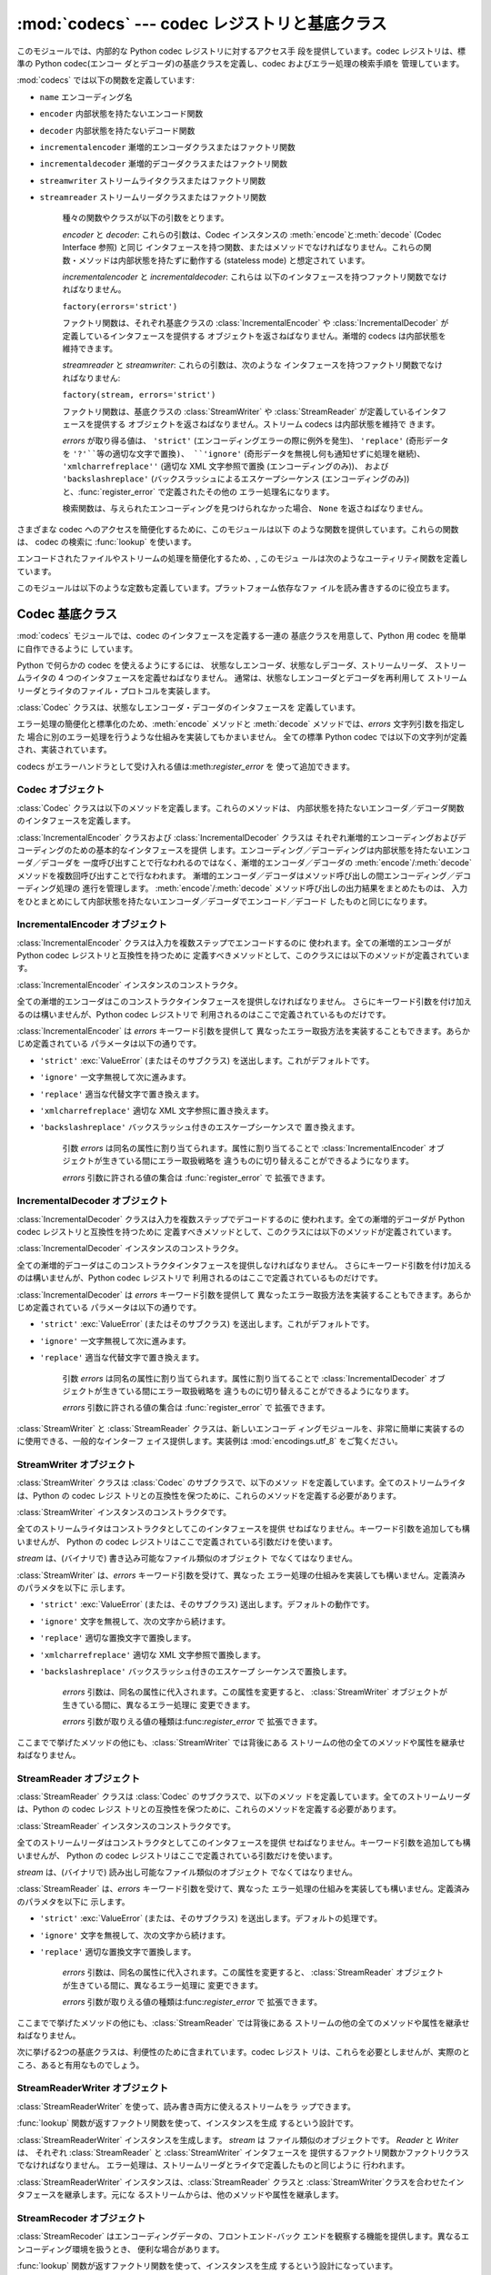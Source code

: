 
:mod:`codecs` --- codec レジストリと基底クラス
===================================

.. module:: codecs
   :synopsis: データやストリームのエンコード・デコード。
.. moduleauthor:: Marc-Andre Lemburg <mal@lemburg.com>
.. sectionauthor:: Marc-Andre Lemburg <mal@lemburg.com>
.. sectionauthor:: Martin v. Löwis <martin@v.loewis.de>


.. index::
   single: Unicode
   single: Codecs
   pair: Codecs; encode
   pair: Codecs; decode
   single: streams
   pair: stackable; streams

このモジュールでは、内部的な Python codec レジストリに対するアクセス手 段を提供しています。codec レジストリは、標準の Python
codec(エンコー ダとデコーダ)の基底クラスを定義し、codec およびエラー処理の検索手順を 管理しています。

:mod:`codecs` では以下の関数を定義しています:


.. function:: register(search_function)

   codec 検索関数を登録します。検索関数は第 1 引数にアルファベットの小文字 から成るエンコーディング名を取り、 以下の属性を持つ
   :class:`CodecInfo` オブジェクトを返します。

* ``name`` エンコーディング名

* ``encoder`` 内部状態を持たないエンコード関数

* ``decoder`` 内部状態を持たないデコード関数

* ``incrementalencoder`` 漸増的エンコーダクラスまたはファクトリ関数

* ``incrementaldecoder`` 漸増的デコーダクラスまたはファクトリ関数

* ``streamwriter`` ストリームライタクラスまたはファクトリ関数

* ``streamreader`` ストリームリーダクラスまたはファクトリ関数

   種々の関数やクラスが以下の引数をとります。

   *encoder* と *decoder*: これらの引数は、Codec インスタンスの :meth:`encode`と:meth:`decode`
   (Codec Interface 参照) と同じ インタフェースを持つ関数、またはメソッドでなければなりません。これらの関
   数・メソッドは内部状態を持たずに動作する (stateless mode) と想定されて います。

   *incrementalencoder* と *incrementaldecoder*: これらは
   以下のインタフェースを持つファクトリ関数でなければなりません。

   ``factory(errors='strict')``

   ファクトリ関数は、それぞれ基底クラスの :class:`IncrementalEncoder` や :class:`IncrementalDecoder`
   が定義しているインタフェースを提供する オブジェクトを返さねばなりません。漸増的 codecs は内部状態を維持できます。

   *streamreader* と *streamwriter*: これらの引数は、次のような インタフェースを持つファクトリ関数でなければなりません:

   ``factory(stream, errors='strict')``

   ファクトリ関数は、基底クラスの :class:`StreamWriter` や :class:`StreamReader`
   が定義しているインタフェースを提供する オブジェクトを返さねばなりません。ストリーム codecs は内部状態を維持で きます。

   *errors* が取り得る値は、 ``'strict'`` (エンコーディングエラーの際に例外を発生)、 ``'replace'`` (奇形データを
   ``'?'``等の適切な文字で置換)、 ``'ignore'`` (奇形データを無視し何も通知せずに処理を継続)、
   ``'xmlcharrefreplace''`` (適切な XML 文字参照で置換 (エンコーディングのみ))、 および
   ``'backslashreplace'`` (バックスラッシュによるエスケープシーケンス  (エンコーディングのみ))
   と、:func:`register_error` で定義されたその他の エラー処理名になります。

   検索関数は、与えられたエンコーディングを見つけられなかった場合、 ``None`` を返さねばなりません。


.. function:: lookup(encoding)

   Python codec レジストリから codec 情報を探し、上で定義したような :class:`CodecInfo` オブジェクトを返します。

   エンコーディングの検索は、まずレジストリのキャッシュから行います。 見つからなければ、登録されている検索関数のリストから探します。
   :class:`CodecInfo` オブジェクトが一つも見つからなければ :exc:`LookupError` を送出します。 見つかったら、その
   :class:`CodecInfo` オブジェクトはキャッシュに保存され、 呼び出し側に返されます。

さまざまな codec へのアクセスを簡便化するために、このモジュールは以下 のような関数を提供しています。これらの関数は、 codec の検索に
:func:`lookup` を使います。


.. function:: getencoder(encoding)

   *encoding* に指定した codec を検索し、エンコーダ関数を返します。

   *encoding* が見つからなければ :exc:`LookupError` を送出します。


.. function:: getdecoder(encoding)

   *encoding* に指定した codec を検索し、デコーダ関数を返します。

   *encoding* が見つからなければ :exc:`LookupError` を送出します。


.. function:: getincrementalencoder(encoding)

   *encoding* に指定した codec を検索し、漸増的エンコーダクラス、またはファク トリ関数を返します。

   *encoding* が見つからない、もしくは codec が漸増的エンコーダをサポートしないとき :exc:`LookupError` を送出します。

   .. versionadded:: 2.5


.. function:: getincrementaldecoder(encoding)

   *encoding* に指定した codec を検索し、漸増的デコーダクラス、またはファク トリ関数を返します。

   *encoding* が見つからない、もしくは codec が漸増的デコーダをサポートしないとき :exc:`LookupError` を送出します。

   .. versionadded:: 2.5


.. function:: getreader(encoding)

   *encoding* に指定した codec を検索し、StreamReader クラス、またはファク トリ関数を返します。

   *encoding* が見つからなければ :exc:`LookupError` を送出します。


.. function:: getwriter(encoding)

   *encoding* に指定した codec を検索し、StreamWriter クラス、またはファク トリ関数を返します。

   *encoding* が見つからなければ :exc:`LookupError` を送出します。


.. function:: register_error(name, error_handler)

   エラー処理関数 *error_handler* を名前 *name* で登録します。  エンコード中およびデコード中にエラーが送出された場合、 *errors*
   パラメタに*name* を指定していれば *error_handler* を呼び出すようになります。

   *error_handler* はエラーの場所に関する情報の入った :exc:`UnicodeEncodeError` インスタンスとともに呼び出されます。
   エラー処理関数はこの例外を送出するか、別の例外を送出するか、または 入力のエンコードができなかった部分の代替文字列とエンコードを再開する
   場所の指定が入ったタプルを返すかしなければなりません。最後の場合、 エンコーダは代替文字列をエンコードし、元の入力中の指定位置から
   エンコードを再開します。位置を負の値にすると、入力文字列の末端からの 相対位置として扱われます。境界の外側にある位置を返した場合には
   :exc:`IndexError` が送出されます。

   デコードと翻訳は同様に働きますが、エラー処理関数に渡されるのが :exc:`UnicodeDecodeError`
   か:exc:`UnicodeTranslateError`  である点と、エラー処理関数の置換した内容が直接出力になる点が異なります。


.. function:: lookup_error(name)

   名前*name* で登録済みのエラー処理関数を返します。

   エラー処理関数が見つからなければ :exc:`LookupError` を送出します。


.. function:: strict_errors(exception)

   ``strict`` エラー処理の実装です。


.. function:: replace_errors(exception)

   ``replace`` エラー処理の実装です。


.. function:: ignore_errors(exception)

   ``ignore`` エラー処理の実装です。


.. function:: xmlcharrefreplace_errors_errors(exception)

   ``xmlcharrefreplace`` エラー処理の実装です。


.. function:: backslashreplace_errors_errors(exception)

   ``backslashreplace`` エラー処理の実装です。

エンコードされたファイルやストリームの処理を簡便化するため、, このモジュ ールは次のようなユーティリティ関数を定義しています。


.. function:: open(filename, mode[, encoding[, errors[, buffering]]])

   *mode* でエンコードされたファイルを開き、  透過的にエンコード・デコードを行うようにラップしたファイルオブジェクト を返します。

   .. note::

      ラップ版のファイルオブジェクトを操作する関数は、該当する codec  が定義している形式のオブジェクトだけを受け付けます。 多くの組み込み codec では
      Unicode オブジェクトです。 関数の戻り値も codec に依存し、通常は Unicode オブジェクトです。

   *encoding* にはファイルのエンコーディングを指定します。

   *errors* を指定して、エラー処理を定義することもできます。デフォルト では ``'strict'`` で、エンコード時にエラーがあれば
   :exc:`ValueError` を送出します。

   *buffering* は、組み込み関数 :func:`open` と同じです。デフォル トでは行バッファリングです。


.. function:: EncodedFile(file, input[, output[, errors]])

   ラップしたファイルオブジェクトを返します。このオブジェクトは透過な エンコード変換を提供します。

   ラップされたファイルに書かれた文字列は、*input* に指定したエンコー ディングに従って変換され、*output* に指定したエンコーディングを使っ て
   string 型に変換され、ファイルに書き込まれます。中間エンコーディング は指定された codecs に依存しますが、普通は Unicode です。

   *output* が与えられなければ、*input* がデフォルトになります。

   *errors* を与えて、エラー処理を定義することもできます。デフォルト では ``'strict'`` で、エンコード時にエラーがあれば
   :exc:`ValueError` を送出します。


.. function:: iterencode(iterable, encoding[, errors])

   漸増的エンコーダを使って、*iterable* から供給される入力を反復的に エンコードします。この関数はジェネレータです。*errors* は
   (そして他のキーワード引数も同様に)漸増的エンコーダにそのまま引き渡されます。

   .. versionadded:: 2.5


.. function:: iterdecode(iterable, encoding[, errors])

   漸増的デコーダを使って、*iterable* から供給される入力を反復的に デコードします。この関数はジェネレータです。*errors* は
   (そして他のキーワード引数も同様に)漸増的デコーダにそのまま引き渡されます。

   .. versionadded:: 2.5

このモジュールは以下のような定数も定義しています。プラットフォーム依存なファ イルを読み書きするのに役立ちます。


.. data:: BOM
          BOM_BE
          BOM_LE
          BOM_UTF8
          BOM_UTF16
          BOM_UTF16_BE
          BOM_UTF16_LE
          BOM_UTF32
          BOM_UTF32_BE
          BOM_UTF32_LE

   ここで定義された定数は、様々なエンコーディングの Unicode の バイトオーダマーカ (BOM) で、UTF-16 と UTF-32 における
   データストリームやファイルストリームのバイトオーダを指定したり、 UTF-8 における Unicode signature として使われます。
   :const:`BOM_UTF16` は :const:`BOM_UTF16_BE` と  :const:`BOM_UTF16_LE`
   のいずれかで、プラットフォームの ネイティブバイトオーダに依存します。:const:`BOM` は :const:`BOM_UTF16` の別名です。同様に
   :const:`BOM_LE`は  :const:`BOM_UTF16_LE`の、:const:`BOM_BE` は :const:`BOM_UTF16_BE`
   の別名です。他は UTF-8 と UTF-32 エンコーディングの BOM を表します。


.. _codec-base-classes:

Codec 基底クラス
-----------

:mod:`codecs` モジュールでは、codec のインタフェースを定義する一連の 基底クラスを用意して、Python 用 codec
を簡単に自作できるように しています。

Python で何らかの codec を使えるようにするには、 状態なしエンコーダ、状態なしデコーダ、ストリームリーダ、 ストリームライタの 4
つのインタフェースを定義せねばなりません。 通常は、状態なしエンコーダとデコーダを再利用して ストリームリーダとライタのファイル・プロトコルを実装します。

:class:`Codec` クラスは、状態なしエンコーダ・デコーダのインタフェースを 定義しています。

エラー処理の簡便化と標準化のため、:meth:`encode` メソッドと :meth:`decode` メソッドでは、*errors* 文字列引数を指定した
場合に別のエラー処理を行うような仕組みを実装してもかまいません。 全ての標準 Python codec では以下の文字列が定義され、実装されています。

+-------------------------+---------------------------------------------+
| Value                   | Meaning                                     |
+=========================+=============================================+
| ``'strict'``            | :exc:`UnicodeError` (または、そのサブクラス) を送出します -- |
|                         | デフォルトの動作です。                                 |
+-------------------------+---------------------------------------------+
| ``'ignore'``            | その文字を無視し、次の文字から変換を再開します。                    |
+-------------------------+---------------------------------------------+
| ``'replace'``           | 適当な文字で置換します -- Python の組み込み  Unicode codec  |
|                         | のデコード時には公式の U+FFFD REPLACEMENT CHARACTER を、 |
|                         | エンコード時には '?' を使います。                         |
+-------------------------+---------------------------------------------+
| ``'xmlcharrefreplace'`` | 適切な XML 文字参照で置換します (エンコードのみ)                |
+-------------------------+---------------------------------------------+
| ``'backslashreplace'``  | バックスラッシュつきのエスケープシーケンス で置換します (エンコードのみ)      |
+-------------------------+---------------------------------------------+

codecs がエラーハンドラとして受け入れる値は:meth:`register_error` を 使って追加できます。


.. _codec-objects:

Codec オブジェクト
^^^^^^^^^^^^

:class:`Codec` クラスは以下のメソッドを定義します。これらのメソッドは、 内部状態を持たないエンコーダ／デコーダ関数のインタフェースを定義します。


.. method:: Codec.encode(input[, errors])

   オブジェクト *input* エンコードし、(出力オブジェクト, 消費した   長さ) のタプルを返します。 codecs は Unicode
   専用ではありませんが、 Unicode の文脈では、エンコーディングは Unicode オブジェクトを 特定の文字集合エンコーディング(たとえば
   ``cp1252`` や ``iso-8859-1``)を使って文字列オブジェクトに変換します。

   *errors* は適用するエラー処理を定義します。``'strict'`` 処理が デフォルトです。

   このメソッドは :class:`Codec` に内部状態を保存してはなりません。効率 よくエンコード／デコードするために状態を保持しなければならない ような
   codecs には :class:`StreamCodec` を使ってください。

   エンコーダは長さが 0 の入力を処理できねばなりません。この場合、 空のオブジェクトを出力オブジェクトとして返さねばなりません。


.. method:: Codec.decode(input[, errors])

   オブジェクト *input* をデコードし、(出力オブジェクト,  消費した長 さ) のタプルを返します。Unicode の文脈では、デコードは特定の文字集合
   エンコーディングでエンコードされた文字列を Unicode オブジェクトに変換 します。

   *input* は ``bf_getreadbuf`` バッファスロットを提供するオブジェ
   クトでなければなりません。バッファスロットを提供しているオブジェクトには Python 文字列オブジェクト、バッファオブジェクト、メモリマップファイル
   があります。

   *errors* は適用するエラー処理を定義します。``'strict'`` がデフ ォルト値です。

   このメソッドは、:class:`Codec` インスタンスに内部状態を保存しては なりません。効率よくエンコード／デコードするために状態を保持しなけれ
   ばならないような codecs には :class:`StreamCodec` を使ってください。

   デコーダは長さが 0 の入力を処理できねばなりません。この場合、 空のオブジェクトを出力オブジェクトとして返さねばなりません。

:class:`IncrementalEncoder` クラスおよび :class:`IncrementalDecoder` クラスは
それぞれ漸増的エンコーディングおよびデコーディングのための基本的なインタフェースを提供
します。エンコーディング／デコーディングは内部状態を持たないエンコーダ／デコーダを 一度呼び出すことで行なわれるのではなく、漸増的エンコーダ／デコーダの
:meth:`encode`/:meth:`decode` メソッドを複数回呼び出すことで行なわれます。
漸増的エンコーダ／デコーダはメソッド呼び出しの間エンコーディング／デコーディング処理の 進行を管理します。
:meth:`encode`/:meth:`decode` メソッド呼び出しの出力結果をまとめたものは、
入力をひとまとめにして内部状態を持たないエンコーダ／デコーダでエンコード／デコード したものと同じになります。

.. % keep track


.. _incremental-encoder-objects:

IncrementalEncoder オブジェクト
^^^^^^^^^^^^^^^^^^^^^^^^^

.. versionadded:: 2.5

:class:`IncrementalEncoder` クラスは入力を複数ステップでエンコードするのに 使われます。全ての漸増的エンコーダが Python
codec レジストリと互換性を持つために 定義すべきメソッドとして、このクラスには以下のメソッドが定義されています。


.. class:: IncrementalEncoder([errors])

   :class:`IncrementalEncoder` インスタンスのコンストラクタ。

   全ての漸増的エンコーダはこのコンストラクタインタフェースを提供しなければなりません。 さらにキーワード引数を付け加えるのは構いませんが、Python codec
   レジストリで 利用されるのはここで定義されているものだけです。

   :class:`IncrementalEncoder` は *errors* キーワード引数を提供して
   異なったエラー取扱方法を実装することもできます。あらかじめ定義されている パラメータは以下の通りです。

* ``'strict'`` :exc:`ValueError` (またはそのサブクラス) を送出します。これがデフォルトです。

* ``'ignore'`` 一文字無視して次に進みます。

* ``'replace'`` 適当な代替文字で置き換えます。

* ``'xmlcharrefreplace'`` 適切な XML 文字参照に置き換えます。

* ``'backslashreplace'`` バックスラッシュ付きのエスケープシーケンスで 置き換えます。

   引数 *errors* は同名の属性に割り当てられます。属性に割り当てることで :class:`IncrementalEncoder`
   オブジェクトが生きている間にエラー取扱戦略を 違うものに切り替えることができるようになります。

   *errors* 引数に許される値の集合は :func:`register_error` で 拡張できます。


.. method:: IncrementalEncoder.encode(object[, final])

   *object* を(エンコーダの現在の状態を考慮に入れて)エンコードし、 得られたエンコードされたオブジェクトを返します。:meth:`encode`
   呼び出し がこれで最後という時には *final* は真でなければなりません(デフォルトは偽です)。


.. method:: IncrementalEncoder.reset()

   エンコーダを初期状態にリセットします。


.. _incremental-decoder-objects:

IncrementalDecoder オブジェクト
^^^^^^^^^^^^^^^^^^^^^^^^^

:class:`IncrementalDecoder` クラスは入力を複数ステップでデコードするのに 使われます。全ての漸増的デコーダが Python
codec レジストリと互換性を持つために 定義すべきメソッドとして、このクラスには以下のメソッドが定義されています。


.. class:: IncrementalDecoder([errors])

   :class:`IncrementalDecoder` インスタンスのコンストラクタ。

   全ての漸増的デコーダはこのコンストラクタインタフェースを提供しなければなりません。 さらにキーワード引数を付け加えるのは構いませんが、Python codec
   レジストリで 利用されるのはここで定義されているものだけです。

   :class:`IncrementalDecoder` は *errors* キーワード引数を提供して
   異なったエラー取扱方法を実装することもできます。あらかじめ定義されている パラメータは以下の通りです。

* ``'strict'`` :exc:`ValueError` (またはそのサブクラス) を送出します。これがデフォルトです。

* ``'ignore'`` 一文字無視して次に進みます。

* ``'replace'`` 適当な代替文字で置き換えます。

   引数 *errors* は同名の属性に割り当てられます。属性に割り当てることで :class:`IncrementalDecoder`
   オブジェクトが生きている間にエラー取扱戦略を 違うものに切り替えることができるようになります。

   *errors* 引数に許される値の集合は :func:`register_error` で 拡張できます。


.. method:: IncrementalDecoder.decode(object[, final])

   *object* を(デコーダの現在の状態を考慮に入れて)デコードし、 得られたデコードされたオブジェクトを返します。:meth:`decode` 呼び出し
   がこれで最後という時には *final* は真でなければなりません(デフォルトは偽です)。 もし *final*
   が真ならばデコーダは入力をデコードし切り全てのバッファを フラッシュしなければなりません。そうできない場合(たとえば入力の最後に
   不完全なバイト列があるから)、デコーダは内部状態を持たない場合と同じように エラーの取り扱いを開始しなければなりません(例外を送出するかもしれません)。


.. method:: IncrementalDecoder.reset()

   デコーダを初期状態にリセットします。

:class:`StreamWriter` と :class:`StreamReader` クラスは、新しいエンコーデ
ィングモジュールを、非常に簡単に実装するのに使用できる、一般的なインターフ ェイス提供します。実装例は :mod:`encodings.utf_8`
をご覧ください。


.. _stream-writer-objects:

StreamWriter オブジェクト
^^^^^^^^^^^^^^^^^^^

:class:`StreamWriter` クラスは :class:`Codec` のサブクラスで、以下のメソッ
ドを定義しています。全てのストリームライタは、Python の codec レジス トリとの互換性を保つために、これらのメソッドを定義する必要があります。


.. class:: StreamWriter(stream[, errors])

   :class:`StreamWriter` インスタンスのコンストラクタです。

   全てのストリームライタはコンストラクタとしてこのインタフェースを提供 せねばなりません。キーワード引数を追加しても構いませんが、 Python の codec
   レジストリはここで定義されている引数だけを使います。

   *stream* は、(バイナリで) 書き込み可能なファイル類似のオブジェクト でなくてはなりません。

   :class:`StreamWriter` は、*errors* キーワード引数を受けて、異なった
   エラー処理の仕組みを実装しても構いません。定義済みのパラメタを以下に 示します。

* ``'strict'`` :exc:`ValueError` (または、そのサブクラス) 送出します。デフォルトの動作です。

* ``'ignore'`` 文字を無視して、次の文字から続けます。

* ``'replace'`` 適切な置換文字で置換します。

* ``'xmlcharrefreplace'`` 適切な XML 文字参照で置換します。

* ``'backslashreplace'`` バックスラッシュ付きのエスケープ シーケンスで置換します。

   *errors* 引数は、同名の属性に代入されます。この属性を変更すると、 :class:`StreamWriter`
   オブジェクトが生きている間に、異なるエラー処理に 変更できます。

   *errors* 引数が取りえる値の種類は:func:`register_error` で 拡張できます。


.. method:: StreamWriter.write(object)

   *object* の内容をエンコードしてストリームに書き出します。


.. method:: StreamWriter.writelines(list)

   文字列からなるリストを連結して、(必要に応じて :meth:`write` を 何度も使って) ストリームに書き出します。


.. method:: StreamWriter.reset()

   状態保持に使われていた codec のバッファを強制的に出力してリセット します。

   このメソッドが呼び出された場合、出力先データをきれいな状態にし、 わざわざストリーム全体を再スキャンして状態を元に戻さなくても
   新しくデータを追加できるようにせねばなりません。

ここまでで挙げたメソッドの他にも、:class:`StreamWriter` では背後にある ストリームの他の全てのメソッドや属性を継承せねばなりません。


.. _stream-reader-objects:

StreamReader オブジェクト
^^^^^^^^^^^^^^^^^^^

:class:`StreamReader` クラスは :class:`Codec` のサブクラスで、以下のメソッ
ドを定義しています。全てのストリームリーダは、Python の codec レジス トリとの互換性を保つために、これらのメソッドを定義する必要があります。


.. class:: StreamReader(stream[, errors])

   :class:`StreamReader` インスタンスのコンストラクタです。

   全てのストリームリーダはコンストラクタとしてこのインタフェースを提供 せねばなりません。キーワード引数を追加しても構いませんが、 Python の codec
   レジストリはここで定義されている引数だけを使います。

   *stream* は、(バイナリで) 読み出し可能なファイル類似のオブジェクト でなくてはなりません。

   :class:`StreamReader` は、*errors* キーワード引数を受けて、異なった
   エラー処理の仕組みを実装しても構いません。定義済みのパラメタを以下に 示します。

* ``'strict'`` :exc:`ValueError` (または、そのサブクラス) を送出します。デフォルトの処理です。

* ``'ignore'`` 文字を無視して、次の文字から続けます。

* ``'replace'`` 適切な置換文字で置換します。

   *errors* 引数は、同名の属性に代入されます。この属性を変更すると、 :class:`StreamReader`
   オブジェクトが生きている間に、異なるエラー処理に 変更できます。

   *errors* 引数が取りえる値の種類は:func:`register_error` で 拡張できます。


.. method:: StreamReader.read([size[, chars, [firstline]]])

   ストリームからのデータをデコードし、デコード済のオブジェクトを返しま す。

   *chars* はストリームから読み込む文字数です。 :func:`read` は*chars*以上の文字を返しませんが、それより少
   ない文字しか取得できない場合には*chars*以下の文字を返します。

   *size* は、デコードするためにストリームから読み込む、およその最大バ イト数を意味します。デコーダはこの値を適切な値に変更できます。 デフォルト値 -1
   にすると可能な限りたくさんのデータを読み込みます。 *size* の目的は、巨大なファイルの一括デコードを防ぐことにあります。

   *firstline* は、1行目さえ返せばその後の行でデコードエラーがあっても 無視して十分だ、ということを示します。

   このメソッドは貪欲な読み込み戦略を取るべきです。すなわち、エンコーディ ング定義と size の値が許す範囲で、できるだけ多くのデータを読むべきだと
   いうことです。たとえば、ストリーム上にエンコーディングの終端や状態の目 印があれば、それも読み込みます。

   .. versionchanged:: 2.4
      引数*chars* が追加されました。.

   .. versionchanged:: 2.4.2
      引数*firstline* が追加されました。.


.. method:: StreamReader.readline([size[, keepends]])

   入力ストリームから1行読み込み、デコード済みのデータを返します。

   *size* が与えられた場合、ストリームにおける :meth:`readline` の size 引数に渡されます。

   *keepends* が偽の場合には行末の改行が削除された行が返ります。

   .. versionchanged:: 2.4
      引数*keepends*が追加されました。.


.. method:: StreamReader.readlines([sizehint[, keepends]])

   入力ストリームから全ての行を読み込み、行のリストとして返します。

   *keepends*が真なら、改行は、codec のデコーダメソッドを使って実装され、 リスト要素の中に含まれます。

   *sizehint* が与えられた場合、 ストリームの :meth:`read` メソッ ドに *size* 引数として渡されます。


.. method:: StreamReader.reset()

   状態保持に使われた codec のバッファをリセットします。

   ストリームの読み位置を再設定してはならないので注意してください。 このメソッドはデコードの際にエラーから復帰できるようにするためのものです。

ここまでで挙げたメソッドの他にも、:class:`StreamReader` では背後にある ストリームの他の全てのメソッドや属性を継承せねばなりません。

次に挙げる2つの基底クラスは、利便性のために含まれています。codec レジスト リは、これらを必要としませんが、実際のところ、あると有用なものでしょう。


.. _stream-reader-writer:

StreamReaderWriter オブジェクト
^^^^^^^^^^^^^^^^^^^^^^^^^

:class:`StreamReaderWriter` を使って、読み書き両方に使えるストリームをラ ップできます。

:func:`lookup` 関数が返すファクトリ関数を使って、インスタンスを生成 するという設計です。


.. class:: StreamReaderWriter(stream, Reader, Writer, errors)

   :class:`StreamReaderWriter` インスタンスを生成します。  *stream* は ファイル類似のオブジェクトです。  *Reader*
   と *Writer* は、 それぞれ :class:`StreamReader` と :class:`StreamWriter` インタフェースを
   提供するファクトリ関数かファクトリクラスでなければなりません。 エラー処理は、ストリームリーダとライタで定義したものと同じように 行われます。

:class:`StreamReaderWriter` インスタンスは、:class:`StreamReader` クラスと
:class:`StreamWriter`クラスを合わせたインタフェースを継承します。元にな るストリームからは、他のメソッドや属性を継承します。


.. _stream-recoder-objects:

StreamRecoder オブジェクト
^^^^^^^^^^^^^^^^^^^^

:class:`StreamRecoder` はエンコーディングデータの、フロントエンド-バック
エンドを観察する機能を提供します。異なるエンコーディング環境を扱うとき、 便利な場合があります。

:func:`lookup` 関数が返すファクトリ関数を使って、インスタンスを生成 するという設計になっています。


.. class:: StreamRecoder(stream, encode, decode, Reader, Writer, errors)

   双方向変換を実装する :class:`StreamRecoder` インスタンスを生成します。  *encode* と *decode* はフロントエンド
   (:meth:`read` への入 力と:meth:`write`からの出力) を処理し、*Reader* と *Writer* は バックエンド
   (ストリームに対する読み書き) を処理します。

   これらのオブジェクトを使って、たとえば、Latin-1 から UTF-8、あるいは逆 向きの変換を、透過に記録できます。

   *stream* はファイル的オブジェクトでなくてはなりません。

   *encode* と *decode* は :class:`Codec` のインタフェースに忠 実でなくてはならず、*Reader* と *Writer*
   は、それぞれ  :class:`StreamReader` と :class:`StreamWriter` のインタフェースを提供
   するオブジェクトのファクトリ関数かクラスでなくてはなりません。

   *encode* と *decode* はフロントエンドの変換に必要で、 *Reader* と *Writer* はバックエンドの変換に必要です。中間のフ
   ォーマットはコデックの組み合わせによって決定されます。たとえば、 Unicode コデックは中間エンコーディングに Unicode を使います。

   エラー処理はストリーム・リーダやライタで定義されている方法と同じように 行われます。

:class:`StreamRecoder` インスタンスは、:class:`StreamReader` と  :class:`StreamWriter`
クラスを合わせたインタフェースを定義します。また、 元のストリームのメソッドと属性も継承します。


.. _encodings-overview:

エンコーディングと Unicode
-----------------

Unicode 文字列は内部的にはコードポイントのシーケンスとして格納されます (正確に言えば :ctype:`Py_UNICODE` 配列です)。
Python がどのようにコンパイルされたか (デフォルトである :option:`--enable-unicode=ucs2` かまたは
:option:`--enable-unicode=ucs4` のどちらか) によって、 :ctype:`Py_UNICODE`
は16ビットまたは32ビットのデータ型です。 Unicode オブジェクトが CPU とメモリの外で使われることになると、 CPU
のエンディアンやこれらの配列がバイト列としてどのように格納されるかが 問題になってきます。Unicode オブジェクトをバイト列に変換することを
エンコーディングと呼び、バイト列から Unicode オブジェクトを再生することを デコーディングと呼びます。どのようにこの変換を行うかには多くの異なった方法が
あります(これらの方法のこともエンコーディングと言います)。最も単純な方法は コードポイント 0-255 をバイト ``0x0``\ -\ ``0xff``
に写すことです。 これは ``U+00FF`` より上のコードポイントを持つ Unicode オブジェクトは
この方法ではエンコードできないということを意味します (この方法を ``'latin-1'`` とか ``'iso-8859-1'`` と呼びます)。
:func:`unicode.encode` は次のような :exc:`UnicodeEncodeError`  を送出することになります:
``UnicodeEncodeError: 'latin-1' codec can't encode character u'\u1234' in
position 3: ordinal not in range(256)``。

他のエンコーディングの一群(charmap エンコーディングと呼ばれます)がありますが、 Unicode コードポイントの別の部分集合とこれらがどのように
``0x0``\ -\ ``0xff`` のバイトに写されるかを選んだものです。これがどのように行なわれるかを知るには、 単にたとえば
:file:`encodings/cp1252.py` (主に Windows で使われる エンコーディングです) を開いてみてください。256
文字のひとつの文字列定数 がありどの文字がどのバイト値に写されるかを示しています。

上に挙げた全てのエンコーディングは Unicode に定義された65536(あるいは1114111)
あるコードポイント中256文字しかエンコードできません。全ての Unicode コードポイント
を収める単純明快な方法は、それぞれのコードポイントを二つの引き続くバイトに収める
ものです。二つの可能性があります。すなわちビッグエンディアンかリトルエンディアンか。 これら二つのエンコーディングはそれぞれ UTF-16-BE あるいは
UTF-16-LE と呼ばれます。 欠点は、たとえば UTF-16-BE をリトルエンディアンの機械で使うときに、エンコーディング
でもデコーディングでも常に二つのバイトを交換しなければならないことです。 UTF-16 はこの問題を解消します。バイトはいつでも自然なエンディアンに従います。
これらのバイトが異なるエンディアンの CPU で読まれる時は、結局交換しない訳にはいきません。 UTF-16
のバイト列のエンディアンを検知できるようにするために、いわゆる BOM ("Byte Order Mark") があります。Unicode 文字で言うと
``U+FEFF`` です。 この文字は全ての UTF-16 バイト列の先頭に付加されます。この文字のバイト位置を 交換したもの (``0xFFFE``) は
Unicode テキストに出現しないはずの違法な 文字です。そこで、UTF-16 バイト列の一文字目が ``U+FFFE`` に見えたなら、
デコーディングの際にバイトを交換しなければなりません。不幸なことに、Unicode 4.0 までは文字 ``U+FEFF`` には第二の目的 ``ZERO
WIDTH NO-BREAK SPACE`` (幅を持たず単語が分割されるのを許さない文字) がありました。
たとえばリガチャ(合字)アルゴリズムに対するヒントを与えるために使われることが あり得ます。Unicode 4.0 になって ``U+FEFF`` の
``ZERO WIDTH NO-BREAK SPACE`` としての使用法は撤廃されました (``U+2060`` (``WORD JOINER``) に
この役割を譲りました)。しかしながら、Unicode ソフトウェアは依然として ``U+FEFF`` の二つの役割を扱えなければなりません。一つは BOM
として、エンコードされたバイトの 記憶装置上のレイアウトを決め、バイト列が Unicode 文字列にデコードされた暁には 消え去るものという役割。もう一つは
``ZERO WIDTH NO-BREAK SPACE`` として、 通常の文字と同じようにデコードされる文字という役割です。

さらにもう一つ Unicode 文字全てをエンコードできるエンコーディングがあり、UTF-8 と呼ばれています。UTF-8
は8ビットエンコーディングで、したがって UTF-8 には バイト順の問題はありません。UTF-8 バイト列の各バイトは二つのパートから成ります。
二つはマーカ(上位数ビット)とペイロードです。マーカは0ビットから6ビットの1の列に 0のビットが一つ続いたものです。Unicode
文字は次のようにエンコードされます (x はペイロードを表わし、連結されると一つの Unicode 文字を表わします):

+-----------------------------------+----------------------------------------------+
| 範囲                                | エンコーディング                                     |
+===================================+==============================================+
| ``U-00000000`` ... ``U-0000007F`` | 0xxxxxxx                                     |
+-----------------------------------+----------------------------------------------+
| ``U-00000080`` ... ``U-000007FF`` | 110xxxxx 10xxxxxx                            |
+-----------------------------------+----------------------------------------------+
| ``U-00000800`` ... ``U-0000FFFF`` | 1110xxxx 10xxxxxx 10xxxxxx                   |
+-----------------------------------+----------------------------------------------+
| ``U-00010000`` ... ``U-001FFFFF`` | 11110xxx 10xxxxxx 10xxxxxx 10xxxxxx          |
+-----------------------------------+----------------------------------------------+
| ``U-00200000`` ... ``U-03FFFFFF`` | 111110xx 10xxxxxx 10xxxxxx 10xxxxxx 10xxxxxx |
+-----------------------------------+----------------------------------------------+
| ``U-04000000`` ... ``U-7FFFFFFF`` | 1111110x 10xxxxxx 10xxxxxx 10xxxxxx 10xxxxxx |
|                                   | 10xxxxxx                                     |
+-----------------------------------+----------------------------------------------+

Unicode 文字の最下位ビットとは最も右にある x のビットです。

UTF-8 は8ビットエンコーディングなので BOM は必要とせず、デコードされた Unicode 文字列中の ``U+FEFF``
は(たとえ最初の文字であったとしても) ``ZERO WIDTH NO-BREAK SPACE`` として扱われます。

外部からの情報無しには、Unicode 文字列のエンコーディングにどのエンコーディングが 使われたのか信頼できる形で決定することは不可能です。どの
charmap エンコーディングも どんなランダムなバイト列でもデコードできます。しかし UTF-8 では、
任意のバイト列が許される訳ではないような構造を持っているので、 そのようなことは可能ではありません。UTF-8 エンコーディングであることを検知する
信頼性を向上させるために、Microsoft は Notepad プログラム用に UTF-8 の変種 (Python 2.5 はで
``"utf-8-sig"`` と呼んでいます) を考案しました。 まだ Unicode 文字がファイルに書き込まれない前に UTF-8 でエンコードした
BOM (バイト列では ``0xef``, ``0xbb``, ``0xbf`` のように見えます) を書き込んでしまいます。このようなバイト値で
charmap エンコードされたファイルが 始まることはほとんどあり得ない(たとえば iso-8859-1 では

LATIN SMALL LETTER I WITH DIAERESIS  ---  RIGHT-POINTING DOUBLE ANGLE QUOTATION
MARK  ---  INVERTED QUESTION MARK

のようになる)ので、utf-8-sig エンコーディングがバイト列から正しく推測される 確率を高めます。つまりここでは BOM
はバイト列を生成する際のバイト順を決定 できるように使われているのではなく、エンコーディングを推測する助けになる印 として使われているのです。utf-8-sig
codec はエンコーディングの際ファイルに 最初の3文字として ``0xef``, ``0xbb``, ``0xbf`` を書き込みます。
デコーディングの際はファイルの先頭に現れたこれら3バイトはスキップします。


.. _standard-encodings:

標準エンコーディング
----------

Python には数多くの codec が組み込みで付属します。これらは C 言語の 関数、対応付けを行うテーブルの両方で提供されています。以下のテーブル では
codec と、いくつかの良く知られている別名と、エンコーディング が使われる言語を列挙します。別名のリスト、言語のリストともしらみつぶしに
網羅されているわけではありません。大文字と小文字、またはアンダースコア の代りにハイフンにしただけの綴りも有効な別名です。

多くの文字セットは同じ言語をサポートしています。これらの文字セットは 個々の文字 (例えば、EURO SIGN がサポートされているかどうか) や、
文字のコード部分への割り付けが異なります。特に欧州言語では、 典型的に以下の変種が存在します:

* ISO 8859 コードセット

* Microsoft Windows コードページで、8859 コード形式から導出されて いるが、制御文字を追加のグラフィック文字と置き換えたもの

* IBM EBCDIC コードページ

* ASCII 互換の IBM PC コードページ

+-----------------+--------------------------------+-----------------------------+
| Codec           | 別名                             | 言語                          |
+=================+================================+=============================+
| ascii           | 646, us-ascii                  | 英語                          |
+-----------------+--------------------------------+-----------------------------+
| big5            | big5-tw, csbig5                | 繁体字中国語                      |
+-----------------+--------------------------------+-----------------------------+
| big5hkscs       | big5-hkscs, hkscs              | 繁体字中国語                      |
+-----------------+--------------------------------+-----------------------------+
| cp037           | IBM037, IBM039                 | 英語                          |
+-----------------+--------------------------------+-----------------------------+
| cp424           | EBCDIC-CP-HE, IBM424           | ヘブライ語                       |
+-----------------+--------------------------------+-----------------------------+
| cp437           | 437, IBM437                    | 英語                          |
+-----------------+--------------------------------+-----------------------------+
| cp500           | EBCDIC-CP-BE, EBCDIC-CP-CH,    | 西ヨーロッパ言語                    |
|                 | IBM500                         |                             |
+-----------------+--------------------------------+-----------------------------+
| cp737           |                                | ギリシャ語                       |
+-----------------+--------------------------------+-----------------------------+
| cp775           | IBM775                         | バルト沿岸国                      |
+-----------------+--------------------------------+-----------------------------+
| cp850           | 850, IBM850                    | 西ヨーロッパ                      |
+-----------------+--------------------------------+-----------------------------+
| cp852           | 852, IBM852                    | 中央および東ヨーロッパ                 |
+-----------------+--------------------------------+-----------------------------+
| cp855           | 855, IBM855                    | ブルガリア、ベラルーシ、マケドニア、ロシア、セルビア  |
+-----------------+--------------------------------+-----------------------------+
| cp856           |                                | ヘブライ語                       |
+-----------------+--------------------------------+-----------------------------+
| cp857           | 857, IBM857                    | トルコ語                        |
+-----------------+--------------------------------+-----------------------------+
| cp860           | 860, IBM860                    | ポルトガル語                      |
+-----------------+--------------------------------+-----------------------------+
| cp861           | 861, CP-IS, IBM861             | アイスランド語                     |
+-----------------+--------------------------------+-----------------------------+
| cp862           | 862, IBM862                    | ヘブライ語                       |
+-----------------+--------------------------------+-----------------------------+
| cp863           | 863, IBM863                    | カナダ                         |
+-----------------+--------------------------------+-----------------------------+
| cp864           | IBM864                         | アラビア語                       |
+-----------------+--------------------------------+-----------------------------+
| cp865           | 865, IBM865                    | デンマーク、ノルウェー                 |
+-----------------+--------------------------------+-----------------------------+
| cp866           | 866, IBM866                    | ロシア語                        |
+-----------------+--------------------------------+-----------------------------+
| cp869           | 869, CP-GR, IBM869             | ギリシャ語                       |
+-----------------+--------------------------------+-----------------------------+
| cp874           |                                | タイ語                         |
+-----------------+--------------------------------+-----------------------------+
| cp875           |                                | ギリシャ語                       |
+-----------------+--------------------------------+-----------------------------+
| cp932           | 932, ms932, mskanji, ms-kanji  | 日本語                         |
+-----------------+--------------------------------+-----------------------------+
| cp949           | 949, ms949, uhc                | 韓国語                         |
+-----------------+--------------------------------+-----------------------------+
| cp950           | 950, ms950                     | 繁体字中国語                      |
+-----------------+--------------------------------+-----------------------------+
| cp1006          |                                | Urdu                        |
+-----------------+--------------------------------+-----------------------------+
| cp1026          | ibm1026                        | トルコ語                        |
+-----------------+--------------------------------+-----------------------------+
| cp1140          | ibm1140                        | 西ヨーロッパ                      |
+-----------------+--------------------------------+-----------------------------+
| cp1250          | windows-1250                   | 中央および東ヨーロッパ                 |
+-----------------+--------------------------------+-----------------------------+
| cp1251          | windows-1251                   | ブルガリア、ベラルーシ、マケドニア、ロシア、セルビア  |
+-----------------+--------------------------------+-----------------------------+
| cp1252          | windows-1252                   | 西ヨーロッパ                      |
+-----------------+--------------------------------+-----------------------------+
| cp1253          | windows-1253                   | ギリシャ                        |
+-----------------+--------------------------------+-----------------------------+
| cp1254          | windows-1254                   | トルコ                         |
+-----------------+--------------------------------+-----------------------------+
| cp1255          | windows-1255                   | ヘブライ                        |
+-----------------+--------------------------------+-----------------------------+
| cp1256          | windows1256                    | アラビア                        |
+-----------------+--------------------------------+-----------------------------+
| cp1257          | windows-1257                   | バルト沿岸国                      |
+-----------------+--------------------------------+-----------------------------+
| cp1258          | windows-1258                   | ベトナム                        |
+-----------------+--------------------------------+-----------------------------+
| euc_jp          | eucjp, ujis, u-jis             | 日本語                         |
+-----------------+--------------------------------+-----------------------------+
| euc_jis_2004    | jisx0213, eucjis2004           | 日本語                         |
+-----------------+--------------------------------+-----------------------------+
| euc_jisx0213    | eucjisx0213                    | 日本語                         |
+-----------------+--------------------------------+-----------------------------+
| euc_kr          | euckr, korean, ksc5601,        | 韓国語                         |
|                 | ks_c-5601, ks_c-5601-1987,     |                             |
|                 | ksx1001, ks_x-1001             |                             |
+-----------------+--------------------------------+-----------------------------+
| gb2312          | chinese, csiso58gb231280, euc- | 簡体字中国語                      |
|                 | cn, euccn, eucgb2312-cn,       |                             |
|                 | gb2312-1980, gb2312-80, iso-   |                             |
|                 | ir-58                          |                             |
+-----------------+--------------------------------+-----------------------------+
| gbk             | 936, cp936, ms936              | 簡体字中国語                      |
+-----------------+--------------------------------+-----------------------------+
| gb18030         | gb18030-2000                   | 簡体字中国語                      |
+-----------------+--------------------------------+-----------------------------+
| hz              | hzgb, hz-gb, hz-gb-2312        | 簡体字中国語                      |
+-----------------+--------------------------------+-----------------------------+
| iso2022_jp      | csiso2022jp, iso2022jp,        | 日本語                         |
|                 | iso-2022-jp                    |                             |
+-----------------+--------------------------------+-----------------------------+
| iso2022_jp_1    | iso2022jp-1, iso-2022-jp-1     | 日本語                         |
+-----------------+--------------------------------+-----------------------------+
| iso2022_jp_2    | iso2022jp-2, iso-2022-jp-2     | 日本語, 韓国語, 簡体字中国語, 西欧, ギリシャ語 |
+-----------------+--------------------------------+-----------------------------+
| iso2022_jp_2004 | iso2022jp-2004,                | 日本語                         |
|                 | iso-2022-jp-2004               |                             |
+-----------------+--------------------------------+-----------------------------+
| iso2022_jp_3    | iso2022jp-3, iso-2022-jp-3     | 日本語                         |
+-----------------+--------------------------------+-----------------------------+
| iso2022_jp_ext  | iso2022jp-ext, iso-2022-jp-ext | 日本語                         |
+-----------------+--------------------------------+-----------------------------+
| iso2022_kr      | csiso2022kr, iso2022kr,        | 韓国語                         |
|                 | iso-2022-kr                    |                             |
+-----------------+--------------------------------+-----------------------------+
| latin_1         | iso-8859-1, iso8859-1, 8859,   | 西ヨーロッパ                      |
|                 | cp819, latin, latin1, L1       |                             |
+-----------------+--------------------------------+-----------------------------+
| iso8859_2       | iso-8859-2, latin2, L2         | 中央および東ヨーロッパ                 |
+-----------------+--------------------------------+-----------------------------+
| iso8859_3       | iso-8859-3, latin3, L3         | エスペラント、マルタ                  |
+-----------------+--------------------------------+-----------------------------+
| iso8859_4       | iso-8859-4, latin4, L4         | バルト沿岸国                      |
+-----------------+--------------------------------+-----------------------------+
| iso8859_5       | iso-8859-5, cyrillic           | ブルガリア、ベラルーシ、マケドニア、ロシア、セルビア  |
+-----------------+--------------------------------+-----------------------------+
| iso8859_6       | iso-8859-6, arabic             | アラビア語                       |
+-----------------+--------------------------------+-----------------------------+
| iso8859_7       | iso-8859-7, greek, greek8      | ギリシャ語                       |
+-----------------+--------------------------------+-----------------------------+
| iso8859_8       | iso-8859-8, hebrew             | ヘブライ語                       |
+-----------------+--------------------------------+-----------------------------+
| iso8859_9       | iso-8859-9, latin5, L5         | トルコ語                        |
+-----------------+--------------------------------+-----------------------------+
| iso8859_10      | iso-8859-10, latin6, L6        | 北欧                          |
+-----------------+--------------------------------+-----------------------------+
| iso8859_13      | iso-8859-13                    | バルト沿岸国                      |
+-----------------+--------------------------------+-----------------------------+
| iso8859_14      | iso-8859-14, latin8, L8        | ケルト                         |
+-----------------+--------------------------------+-----------------------------+
| iso8859_15      | iso-8859-15                    | 西ヨーロッパ                      |
+-----------------+--------------------------------+-----------------------------+
| johab           | cp1361, ms1361                 | 韓国語                         |
+-----------------+--------------------------------+-----------------------------+
| koi8_r          |                                | ロシア語                        |
+-----------------+--------------------------------+-----------------------------+
| koi8_u          |                                | ウクライナ                       |
+-----------------+--------------------------------+-----------------------------+
| mac_cyrillic    | maccyrillic                    | ブルガリア、ベラルーシ、マケドニア、ロシア、セルビア  |
+-----------------+--------------------------------+-----------------------------+
| mac_greek       | macgreek                       | ギリシャ                        |
+-----------------+--------------------------------+-----------------------------+
| mac_iceland     | maciceland                     | アイスランド                      |
+-----------------+--------------------------------+-----------------------------+
| mac_latin2      | maclatin2, maccentraleurope    | 中央および東ヨーロッパ                 |
+-----------------+--------------------------------+-----------------------------+
| mac_roman       | macroman                       | 西ヨーロッパ                      |
+-----------------+--------------------------------+-----------------------------+
| mac_turkish     | macturkish                     | トルコ語                        |
+-----------------+--------------------------------+-----------------------------+
| ptcp154         | csptcp154, pt154, cp154,       | カザフ                         |
|                 | cyrillic-asian                 |                             |
+-----------------+--------------------------------+-----------------------------+
| shift_jis       | csshiftjis, shiftjis, sjis,    | 日本語                         |
|                 | s_jis                          |                             |
+-----------------+--------------------------------+-----------------------------+
| shift_jis_2004  | shiftjis2004, sjis_2004,       | 日本語                         |
|                 | sjis2004                       |                             |
+-----------------+--------------------------------+-----------------------------+
| shift_jisx0213  | shiftjisx0213, sjisx0213,      | 日本語                         |
|                 | s_jisx0213                     |                             |
+-----------------+--------------------------------+-----------------------------+
| utf_16          | U16, utf16                     | 全ての言語                       |
+-----------------+--------------------------------+-----------------------------+
| utf_16_be       | UTF-16BE                       | 全ての言語 (BMP only)            |
+-----------------+--------------------------------+-----------------------------+
| utf_16_le       | UTF-16LE                       | 全ての言語 (BMP only)            |
+-----------------+--------------------------------+-----------------------------+
| utf_7           | U7, unicode-1-1-utf-7          | 全ての言語                       |
+-----------------+--------------------------------+-----------------------------+
| utf_8           | U8, UTF, utf8                  | 全ての言語                       |
+-----------------+--------------------------------+-----------------------------+
| utf_8_sig       |                                | 全ての言語                       |
+-----------------+--------------------------------+-----------------------------+

codec のいくつかは Python 特有のものなので、それらの codec 名は Python の外では無意味なものとなります。これらの codec
の中には Unicode 文字列からバイト文字列への変換を行わず、むしろ単一の 引数をもつ全写像関数はエンコーディングとみなせるという Python codec
の性質を利用したものもあります。

以下に列挙した codec では、"エンコード" 方向の結果は常にバイト文字列 方向です。"デコード" 方向の結果はテーブル内の被演算子型として列挙
されています。

+--------------------+---------------------------+----------------+-----------------------------+
| Codec              | 別名                        | 被演算子の型         | 目的                          |
+====================+===========================+================+=============================+
| base64_codec       | base64, base-64           | byte string    | 被演算子を MIME base64 に変換します。   |
+--------------------+---------------------------+----------------+-----------------------------+
| bz2_codec          | bz2                       | byte string    | 被演算子をbz2を使って圧縮します。          |
+--------------------+---------------------------+----------------+-----------------------------+
| hex_codec          | hex                       | byte string    | 被演算子をバイトあたり 2 桁の 16         |
|                    |                           |                | 進数の表現に変換します。                |
+--------------------+---------------------------+----------------+-----------------------------+
| idna               |                           | Unicode string | :rfc:`3490` の実装です。          |
|                    |                           |                | :mod:`encodings.idna`       |
|                    |                           |                | も参照してください。                  |
+--------------------+---------------------------+----------------+-----------------------------+
| mbcs               | dbcs                      | Unicode string | Windows のみ: 被演算子を ANSI      |
|                    |                           |                | コードページ (CP_ACP) に従って        |
|                    |                           |                | エンコードします。                   |
+--------------------+---------------------------+----------------+-----------------------------+
| palmos             |                           | Unicode string | PalmOS 3.5 のエンコーディングです。     |
+--------------------+---------------------------+----------------+-----------------------------+
| punycode           |                           | Unicode string | :rfc:`3492` を実装しています。       |
+--------------------+---------------------------+----------------+-----------------------------+
| quopri_codec       | quopri, quoted-printable, | byte string    | 被演算子を MIME quoted           |
|                    | quotedprintable           |                | printable 形式に変換します。         |
+--------------------+---------------------------+----------------+-----------------------------+
| raw_unicode_escape |                           | Unicode string | Python ソースコードにおける raw       |
|                    |                           |                | Unicode リテラルとして             |
|                    |                           |                | 適切な文字列を生成します。               |
+--------------------+---------------------------+----------------+-----------------------------+
| rot_13             | rot13                     | Unicode string | 被演算子のシーザー暗号 (Caesar-        |
|                    |                           |                | cypher) を返します。              |
+--------------------+---------------------------+----------------+-----------------------------+
| string_escape      |                           | byte string    | Python                      |
|                    |                           |                | ソースコードにおける文字列リテラルとして適切な     |
|                    |                           |                | 文字列を生成します。                  |
+--------------------+---------------------------+----------------+-----------------------------+
| undefined          |                           | any            | 全ての変換に対して例外を送出します。 バイト列と    |
|                    |                           |                | Unicode                     |
|                    |                           |                | 文字列との間で自動的な型強制をおこないたくない     |
|                    |                           |                | 時にシステムエンコーディングとして使うことができます。 |
+--------------------+---------------------------+----------------+-----------------------------+
| unicode_escape     |                           | Unicode string | Python ソースコードにおける Unicode   |
|                    |                           |                | リテラルとして適切な 文字列を生成します。       |
+--------------------+---------------------------+----------------+-----------------------------+
| unicode_internal   |                           | Unicode string | 被演算子の内部表現を返します。             |
+--------------------+---------------------------+----------------+-----------------------------+
| uu_codec           | uu                        | byte string    | 被演算子を uuencode を用いて変換します。   |
+--------------------+---------------------------+----------------+-----------------------------+
| zlib_codec         | zip, zlib                 | byte string    | 被演算子を gzip を用いて圧縮します。       |
+--------------------+---------------------------+----------------+-----------------------------+

.. versionadded:: 2.3
   The ``idna`` and ``punycode`` encodings.


:mod:`encodings.idna` --- アプリケーションにおける国際化ドメイン名 (IDNA)
-----------------------------------------------------

.. module:: encodings.idna
   :synopsis: 国際化ドメイン名実装


.. % XXX The next line triggers a formatting bug, so it's commented out
.. % until that can be fixed.
.. % \moduleauthor{Martin v. L\"owis}

.. versionadded:: 2.3

このモジュールでは :rfc:`3490` (アプリケーションにおける国際化 ドメイン名, IDNA: Internationalized Domain
Names in Applications) および :rfc:`3492` (Nameprep: 国際化ドメイン名 (IDN) の ための
stringprep プロファイル) を実装しています。 このモジュールは ``punycode`` エンコーディングおよび :mod:`stringprep`
の上に構築されています。

これらの RFC はともに、非 ASCII 文字の入ったドメイン名をサポートする ためのプロトコルを定義しています。
("www.Alliancefrançaise.nu" のような) 非 ASCII 文字を含む ドメイン名は、 ASCIIと互換性のあるエンコーディング
(ACE、 "www.xn--alliancefranaise-npb.nu" のような形式) に変換されます。 ドメイン名の ACE 形式は、DNS
クエリ、HTTP :mailheader:`Host` フィールド などといった、プロトコル中で任意の文字を使えないような全ての局面で 用いられます。
この変換はアプリケーション内で行われます; 可能ならユーザからは 不可視となります: アプリケーションは Unicode ドメインラベルを ワイヤ上に載せる際に
IDNA に、 ACE ドメインラベルを ユーザに提供する前に Unicode に、それぞれ透過的に変換しなければ なりません。

Python ではこの変換をいくつかの方法でサポートします: ``idna`` codec は Unicode と ACE 間の変換を行います。さらに、
:mod:`socket` モジュールは Unicode ホスト名を ACE に透過的に 変換するため、アプリケーションはホスト名を :mod:`socket`
モジュールに渡す際にホスト名の変換に煩わされることがありません。 その上で、ホスト名を関数パラメタとして持つ、:mod:`httplib` や
:mod:`ftplib` のようなモジュールでは Unicode ホスト名を 受理します (:mod:`httplib` でもまた、``Host:``
フィールドにある IDNA ホスト名を、フィールド全体を送信する場合に透過的に送信 します)。

(逆引きなどによって) ワイヤ越しにホスト名を受信する際、Unicode への自動変換は行われません: こうしたホスト名をユーザに提供
したいアプリケーションでは、Unicode にデコードしてやる必要が あります。

:mod:`encodings.idna` ではまた、nameprep 手続きを実装しています。 nameprep
はホスト名に対してある正規化を行って、国際化ドメイン名で 大小文字を区別しないようにするとともに、類似の文字を一元化します。 nameprep
関数は必要なら直接使うこともできます。


.. function:: nameprep(label)

   *label* を nameprep したバージョンを返します。現在の実装では クエリ文字列を仮定しているので、 ``AllowUnassigned``
   は真です。


.. function:: ToASCII(label)

   :rfc:`3490` 仕様に従ってラベルを ASCIIに変換します。 ``UseSTD3ASCIIRules`` は偽であると仮定します。


.. function:: ToUnicode(label)

   :rfc:`3490` 仕様に従ってラベルを Unicode に変換します。


:mod:`encodings.utf_8_sig` --- BOM 印付き UTF-8
--------------------------------------------

.. module:: encodings.utf-8-sig
   :synopsis: UTF-8 codec with BOM signature
.. moduleauthor:: Walter Dörwald


.. % XXX utf_8_sig gives TeX errors

.. versionadded:: 2.5

このモジュールは UTF-8 codec の変種を実装します。この変種はエンコーディング時に UTF-8 でエンコードされた BOM を UTF-8
でエンコードされたバイト列の前に追加します。 内部状態を持つエンコーダにとって、これは一度だけ(バイトストリームの最初の書き込み時)
行なわれます。デコーディングに際してはデータ開始の UTF-8 でエンコードされた BOM がもしあったらスキップします。

